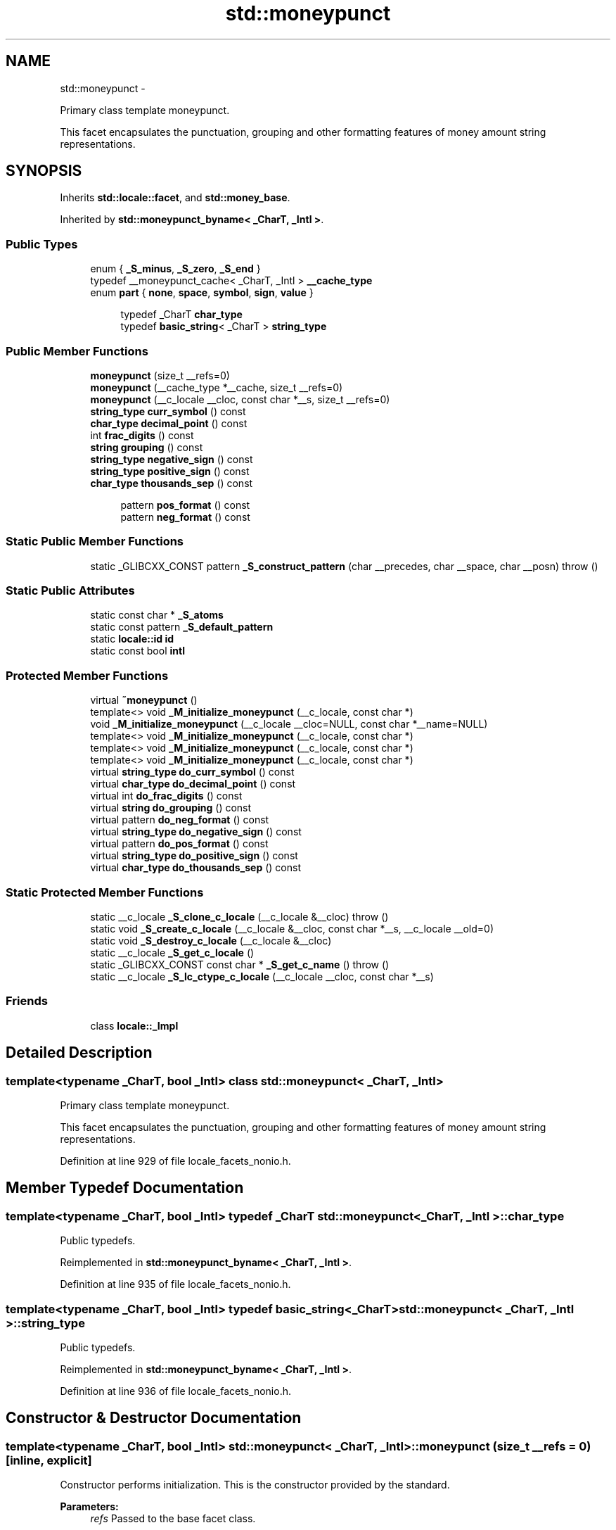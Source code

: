 .TH "std::moneypunct" 3 "Sun Oct 10 2010" "libstdc++" \" -*- nroff -*-
.ad l
.nh
.SH NAME
std::moneypunct \- 
.PP
Primary class template moneypunct.
.PP
This facet encapsulates the punctuation, grouping and other formatting features of money amount string representations.  

.SH SYNOPSIS
.br
.PP
.PP
Inherits \fBstd::locale::facet\fP, and \fBstd::money_base\fP.
.PP
Inherited by \fBstd::moneypunct_byname< _CharT, _Intl >\fP.
.SS "Public Types"

.in +1c
.ti -1c
.RI "enum { \fB_S_minus\fP, \fB_S_zero\fP, \fB_S_end\fP }"
.br
.ti -1c
.RI "typedef __moneypunct_cache< _CharT, _Intl > \fB__cache_type\fP"
.br
.ti -1c
.RI "enum \fBpart\fP { \fBnone\fP, \fBspace\fP, \fBsymbol\fP, \fBsign\fP, \fBvalue\fP }"
.br
.in -1c
.PP
.RI "\fB\fP"
.br
 
.PP
.in +1c
.in +1c
.ti -1c
.RI "typedef _CharT \fBchar_type\fP"
.br
.ti -1c
.RI "typedef \fBbasic_string\fP< _CharT > \fBstring_type\fP"
.br
.in -1c
.in -1c
.SS "Public Member Functions"

.in +1c
.ti -1c
.RI "\fBmoneypunct\fP (size_t __refs=0)"
.br
.ti -1c
.RI "\fBmoneypunct\fP (__cache_type *__cache, size_t __refs=0)"
.br
.ti -1c
.RI "\fBmoneypunct\fP (__c_locale __cloc, const char *__s, size_t __refs=0)"
.br
.ti -1c
.RI "\fBstring_type\fP \fBcurr_symbol\fP () const "
.br
.ti -1c
.RI "\fBchar_type\fP \fBdecimal_point\fP () const "
.br
.ti -1c
.RI "int \fBfrac_digits\fP () const "
.br
.ti -1c
.RI "\fBstring\fP \fBgrouping\fP () const "
.br
.ti -1c
.RI "\fBstring_type\fP \fBnegative_sign\fP () const "
.br
.ti -1c
.RI "\fBstring_type\fP \fBpositive_sign\fP () const "
.br
.ti -1c
.RI "\fBchar_type\fP \fBthousands_sep\fP () const "
.br
.in -1c
.PP
.RI "\fB\fP"
.br
 
.PP
.in +1c
.in +1c
.ti -1c
.RI "pattern \fBpos_format\fP () const "
.br
.ti -1c
.RI "pattern \fBneg_format\fP () const "
.br
.in -1c
.in -1c
.SS "Static Public Member Functions"

.in +1c
.ti -1c
.RI "static _GLIBCXX_CONST pattern \fB_S_construct_pattern\fP (char __precedes, char __space, char __posn)  throw ()"
.br
.in -1c
.SS "Static Public Attributes"

.in +1c
.ti -1c
.RI "static const char * \fB_S_atoms\fP"
.br
.ti -1c
.RI "static const pattern \fB_S_default_pattern\fP"
.br
.ti -1c
.RI "static \fBlocale::id\fP \fBid\fP"
.br
.ti -1c
.RI "static const bool \fBintl\fP"
.br
.in -1c
.SS "Protected Member Functions"

.in +1c
.ti -1c
.RI "virtual \fB~moneypunct\fP ()"
.br
.ti -1c
.RI "template<> void \fB_M_initialize_moneypunct\fP (__c_locale, const char *)"
.br
.ti -1c
.RI "void \fB_M_initialize_moneypunct\fP (__c_locale __cloc=NULL, const char *__name=NULL)"
.br
.ti -1c
.RI "template<> void \fB_M_initialize_moneypunct\fP (__c_locale, const char *)"
.br
.ti -1c
.RI "template<> void \fB_M_initialize_moneypunct\fP (__c_locale, const char *)"
.br
.ti -1c
.RI "template<> void \fB_M_initialize_moneypunct\fP (__c_locale, const char *)"
.br
.ti -1c
.RI "virtual \fBstring_type\fP \fBdo_curr_symbol\fP () const "
.br
.ti -1c
.RI "virtual \fBchar_type\fP \fBdo_decimal_point\fP () const "
.br
.ti -1c
.RI "virtual int \fBdo_frac_digits\fP () const "
.br
.ti -1c
.RI "virtual \fBstring\fP \fBdo_grouping\fP () const "
.br
.ti -1c
.RI "virtual pattern \fBdo_neg_format\fP () const "
.br
.ti -1c
.RI "virtual \fBstring_type\fP \fBdo_negative_sign\fP () const "
.br
.ti -1c
.RI "virtual pattern \fBdo_pos_format\fP () const "
.br
.ti -1c
.RI "virtual \fBstring_type\fP \fBdo_positive_sign\fP () const "
.br
.ti -1c
.RI "virtual \fBchar_type\fP \fBdo_thousands_sep\fP () const "
.br
.in -1c
.SS "Static Protected Member Functions"

.in +1c
.ti -1c
.RI "static __c_locale \fB_S_clone_c_locale\fP (__c_locale &__cloc)  throw ()"
.br
.ti -1c
.RI "static void \fB_S_create_c_locale\fP (__c_locale &__cloc, const char *__s, __c_locale __old=0)"
.br
.ti -1c
.RI "static void \fB_S_destroy_c_locale\fP (__c_locale &__cloc)"
.br
.ti -1c
.RI "static __c_locale \fB_S_get_c_locale\fP ()"
.br
.ti -1c
.RI "static _GLIBCXX_CONST const char * \fB_S_get_c_name\fP ()  throw ()"
.br
.ti -1c
.RI "static __c_locale \fB_S_lc_ctype_c_locale\fP (__c_locale __cloc, const char *__s)"
.br
.in -1c
.SS "Friends"

.in +1c
.ti -1c
.RI "class \fBlocale::_Impl\fP"
.br
.in -1c
.SH "Detailed Description"
.PP 

.SS "template<typename _CharT, bool _Intl> class std::moneypunct< _CharT, _Intl >"
Primary class template moneypunct.
.PP
This facet encapsulates the punctuation, grouping and other formatting features of money amount string representations. 
.PP
Definition at line 929 of file locale_facets_nonio.h.
.SH "Member Typedef Documentation"
.PP 
.SS "template<typename _CharT, bool _Intl> typedef _CharT \fBstd::moneypunct\fP< _CharT, _Intl >::\fBchar_type\fP"
.PP
Public typedefs. 
.PP
Reimplemented in \fBstd::moneypunct_byname< _CharT, _Intl >\fP.
.PP
Definition at line 935 of file locale_facets_nonio.h.
.SS "template<typename _CharT, bool _Intl> typedef \fBbasic_string\fP<_CharT> \fBstd::moneypunct\fP< _CharT, _Intl >::\fBstring_type\fP"
.PP
Public typedefs. 
.PP
Reimplemented in \fBstd::moneypunct_byname< _CharT, _Intl >\fP.
.PP
Definition at line 936 of file locale_facets_nonio.h.
.SH "Constructor & Destructor Documentation"
.PP 
.SS "template<typename _CharT, bool _Intl> \fBstd::moneypunct\fP< _CharT, _Intl >::\fBmoneypunct\fP (size_t __refs = \fC0\fP)\fC [inline, explicit]\fP"
.PP
Constructor performs initialization. This is the constructor provided by the standard.
.PP
\fBParameters:\fP
.RS 4
\fIrefs\fP Passed to the base facet class. 
.RE
.PP

.PP
Definition at line 958 of file locale_facets_nonio.h.
.SS "template<typename _CharT, bool _Intl> \fBstd::moneypunct\fP< _CharT, _Intl >::\fBmoneypunct\fP (__cache_type * __cache, size_t __refs = \fC0\fP)\fC [inline, explicit]\fP"
.PP
Constructor performs initialization. This is an internal constructor.
.PP
\fBParameters:\fP
.RS 4
\fIcache\fP Cache for optimization. 
.br
\fIrefs\fP Passed to the base facet class. 
.RE
.PP

.PP
Definition at line 970 of file locale_facets_nonio.h.
.SS "template<typename _CharT, bool _Intl> \fBstd::moneypunct\fP< _CharT, _Intl >::\fBmoneypunct\fP (__c_locale __cloc, const char * __s, size_t __refs = \fC0\fP)\fC [inline, explicit]\fP"
.PP
Internal constructor. Not for general use. This is a constructor for use by the library itself to set up new locales.
.PP
\fBParameters:\fP
.RS 4
\fIcloc\fP The C locale. 
.br
\fIs\fP The name of a locale. 
.br
\fIrefs\fP Passed to the base facet class. 
.RE
.PP

.PP
Definition at line 985 of file locale_facets_nonio.h.
.SS "template<typename _CharT, bool _Intl> virtual \fBstd::moneypunct\fP< _CharT, _Intl >::~\fBmoneypunct\fP ()\fC [protected, virtual]\fP"
.PP
Destructor. 
.SH "Member Function Documentation"
.PP 
.SS "template<typename _CharT, bool _Intl> \fBstring_type\fP \fBstd::moneypunct\fP< _CharT, _Intl >::curr_symbol () const\fC [inline]\fP"
.PP
Return currency symbol string. This function returns a string_type to use as a currency symbol. It does so by returning returning \fBmoneypunct<char_type>::do_curr_symbol()\fP.
.PP
\fBReturns:\fP
.RS 4
\fIstring_type\fP representing a currency symbol. 
.RE
.PP

.PP
Definition at line 1055 of file locale_facets_nonio.h.
.PP
References std::moneypunct< _CharT, _Intl >::do_curr_symbol().
.SS "template<typename _CharT, bool _Intl> \fBchar_type\fP \fBstd::moneypunct\fP< _CharT, _Intl >::decimal_point () const\fC [inline]\fP"
.PP
Return decimal point character. This function returns a char_type to use as a decimal point. It does so by returning returning \fBmoneypunct<char_type>::do_decimal_point()\fP.
.PP
\fBReturns:\fP
.RS 4
\fIchar_type\fP representing a decimal point. 
.RE
.PP

.PP
Definition at line 999 of file locale_facets_nonio.h.
.PP
References std::moneypunct< _CharT, _Intl >::do_decimal_point().
.SS "template<typename _CharT, bool _Intl> virtual \fBstring_type\fP \fBstd::moneypunct\fP< _CharT, _Intl >::do_curr_symbol () const\fC [inline, protected, virtual]\fP"
.PP
Return currency symbol string. This function returns a string_type to use as a currency symbol. This function is a hook for derived classes to change the value returned. 
.PP
\fBSee also:\fP
.RS 4
\fBcurr_symbol()\fP for details.
.RE
.PP
\fBReturns:\fP
.RS 4
\fIstring_type\fP representing a currency symbol. 
.RE
.PP

.PP
Definition at line 1201 of file locale_facets_nonio.h.
.PP
Referenced by std::moneypunct< _CharT, _Intl >::curr_symbol().
.SS "template<typename _CharT, bool _Intl> virtual \fBchar_type\fP \fBstd::moneypunct\fP< _CharT, _Intl >::do_decimal_point () const\fC [inline, protected, virtual]\fP"
.PP
Return decimal point character. Returns a char_type to use as a decimal point. This function is a hook for derived classes to change the value returned.
.PP
\fBReturns:\fP
.RS 4
\fIchar_type\fP representing a decimal point. 
.RE
.PP

.PP
Definition at line 1163 of file locale_facets_nonio.h.
.PP
Referenced by std::moneypunct< _CharT, _Intl >::decimal_point().
.SS "template<typename _CharT, bool _Intl> virtual int \fBstd::moneypunct\fP< _CharT, _Intl >::do_frac_digits () const\fC [inline, protected, virtual]\fP"
.PP
Return number of digits in fraction. This function returns the exact number of digits that make up the fractional part of a money amount. This function is a hook for derived classes to change the value returned. 
.PP
\fBSee also:\fP
.RS 4
\fBfrac_digits()\fP for details.
.RE
.PP
\fBReturns:\fP
.RS 4
Number of digits in amount fraction. 
.RE
.PP

.PP
Definition at line 1241 of file locale_facets_nonio.h.
.PP
Referenced by std::moneypunct< _CharT, _Intl >::frac_digits().
.SS "template<typename _CharT, bool _Intl> virtual \fBstring\fP \fBstd::moneypunct\fP< _CharT, _Intl >::do_grouping () const\fC [inline, protected, virtual]\fP"
.PP
Return grouping specification. Returns a string representing groupings for the integer part of a number. This function is a hook for derived classes to change the value returned. 
.PP
\fBSee also:\fP
.RS 4
\fBgrouping()\fP for details.
.RE
.PP
\fBReturns:\fP
.RS 4
String representing grouping specification. 
.RE
.PP

.PP
Definition at line 1188 of file locale_facets_nonio.h.
.PP
Referenced by std::moneypunct< _CharT, _Intl >::grouping().
.SS "template<typename _CharT, bool _Intl> virtual pattern \fBstd::moneypunct\fP< _CharT, _Intl >::do_neg_format () const\fC [inline, protected, virtual]\fP"
.PP
Return pattern for money values. This function returns a pattern describing the formatting of a negative valued money amount. This function is a hook for derived classes to change the value returned. 
.PP
\fBSee also:\fP
.RS 4
\fBneg_format()\fP for details.
.RE
.PP
\fBReturns:\fP
.RS 4
Pattern for money values. 
.RE
.PP

.PP
Definition at line 1269 of file locale_facets_nonio.h.
.PP
Referenced by std::moneypunct< _CharT, _Intl >::neg_format().
.SS "template<typename _CharT, bool _Intl> virtual \fBstring_type\fP \fBstd::moneypunct\fP< _CharT, _Intl >::do_negative_sign () const\fC [inline, protected, virtual]\fP"
.PP
Return negative sign string. This function returns a string_type to use as a sign for negative amounts. This function is a hook for derived classes to change the value returned. 
.PP
\fBSee also:\fP
.RS 4
\fBnegative_sign()\fP for details.
.RE
.PP
\fBReturns:\fP
.RS 4
\fIstring_type\fP representing a negative sign. 
.RE
.PP

.PP
Definition at line 1227 of file locale_facets_nonio.h.
.PP
Referenced by std::moneypunct< _CharT, _Intl >::negative_sign().
.SS "template<typename _CharT, bool _Intl> virtual pattern \fBstd::moneypunct\fP< _CharT, _Intl >::do_pos_format () const\fC [inline, protected, virtual]\fP"
.PP
Return pattern for money values. This function returns a pattern describing the formatting of a positive valued money amount. This function is a hook for derived classes to change the value returned. 
.PP
\fBSee also:\fP
.RS 4
\fBpos_format()\fP for details.
.RE
.PP
\fBReturns:\fP
.RS 4
Pattern for money values. 
.RE
.PP

.PP
Definition at line 1255 of file locale_facets_nonio.h.
.PP
Referenced by std::moneypunct< _CharT, _Intl >::pos_format().
.SS "template<typename _CharT, bool _Intl> virtual \fBstring_type\fP \fBstd::moneypunct\fP< _CharT, _Intl >::do_positive_sign () const\fC [inline, protected, virtual]\fP"
.PP
Return positive sign string. This function returns a string_type to use as a sign for positive amounts. This function is a hook for derived classes to change the value returned. 
.PP
\fBSee also:\fP
.RS 4
\fBpositive_sign()\fP for details.
.RE
.PP
\fBReturns:\fP
.RS 4
\fIstring_type\fP representing a positive sign. 
.RE
.PP

.PP
Definition at line 1214 of file locale_facets_nonio.h.
.PP
Referenced by std::moneypunct< _CharT, _Intl >::positive_sign().
.SS "template<typename _CharT, bool _Intl> virtual \fBchar_type\fP \fBstd::moneypunct\fP< _CharT, _Intl >::do_thousands_sep () const\fC [inline, protected, virtual]\fP"
.PP
Return thousands separator character. Returns a char_type to use as a thousands separator. This function is a hook for derived classes to change the value returned.
.PP
\fBReturns:\fP
.RS 4
\fIchar_type\fP representing a thousands separator. 
.RE
.PP

.PP
Definition at line 1175 of file locale_facets_nonio.h.
.PP
Referenced by std::moneypunct< _CharT, _Intl >::thousands_sep().
.SS "template<typename _CharT, bool _Intl> int \fBstd::moneypunct\fP< _CharT, _Intl >::frac_digits () const\fC [inline]\fP"
.PP
Return number of digits in fraction. This function returns the exact number of digits that make up the fractional part of a money amount. It does so by returning returning \fBmoneypunct<char_type>::do_frac_digits()\fP.
.PP
The fractional part of a money amount is optional. But if it is present, there must be \fBfrac_digits()\fP digits.
.PP
\fBReturns:\fP
.RS 4
Number of digits in amount fraction. 
.RE
.PP

.PP
Definition at line 1105 of file locale_facets_nonio.h.
.PP
References std::moneypunct< _CharT, _Intl >::do_frac_digits().
.SS "template<typename _CharT, bool _Intl> \fBstring\fP \fBstd::moneypunct\fP< _CharT, _Intl >::grouping () const\fC [inline]\fP"
.PP
Return grouping specification. This function returns a string representing groupings for the integer part of an amount. Groupings indicate where thousands separators should be inserted.
.PP
Each char in the return string is interpret as an integer rather than a character. These numbers represent the number of digits in a group. The first char in the string represents the number of digits in the least significant group. If a char is negative, it indicates an unlimited number of digits for the group. If more chars from the string are required to group a number, the last char is used repeatedly.
.PP
For example, if the \fBgrouping()\fP returns \fC\fP and is applied to the number 123456789, this corresponds to 12,34,56,789. Note that if the string was \fC32\fP, this would put more than 50 digits into the least significant group if the character set is ASCII.
.PP
The string is returned by calling \fBmoneypunct<char_type>::do_grouping()\fP.
.PP
\fBReturns:\fP
.RS 4
string representing grouping specification. 
.RE
.PP

.PP
Definition at line 1042 of file locale_facets_nonio.h.
.PP
References std::moneypunct< _CharT, _Intl >::do_grouping().
.SS "template<typename _CharT, bool _Intl> pattern \fBstd::moneypunct\fP< _CharT, _Intl >::neg_format () const\fC [inline]\fP"
.PP
Return pattern for money values. This function returns a pattern describing the formatting of a positive or negative valued money amount. It does so by returning returning \fBmoneypunct<char_type>::do_pos_format()\fP or \fBmoneypunct<char_type>::do_neg_format()\fP.
.PP
The pattern has 4 fields describing the ordering of symbol, sign, value, and none or space. There must be one of each in the pattern. The none and space enums may not appear in the first field and space may not appear in the final field.
.PP
The parts of a money string must appear in the order indicated by the fields of the pattern. The symbol field indicates that the value of \fBcurr_symbol()\fP may be present. The sign field indicates that the value of \fBpositive_sign()\fP or \fBnegative_sign()\fP must be present. The value field indicates that the absolute value of the money amount is present. none indicates 0 or more whitespace characters, except at the end, where it permits no whitespace. space indicates that 1 or more whitespace characters must be present.
.PP
For example, for the US locale and \fBpos_format()\fP pattern {symbol,sign,value,none}, \fBcurr_symbol()\fP == '$' \fBpositive_sign()\fP == '+', and value 10.01, and options set to force the symbol, the corresponding string is \fC$+10.01\fP.
.PP
\fBReturns:\fP
.RS 4
Pattern for money values. 
.RE
.PP

.PP
Definition at line 1145 of file locale_facets_nonio.h.
.PP
References std::moneypunct< _CharT, _Intl >::do_neg_format().
.SS "template<typename _CharT, bool _Intl> \fBstring_type\fP \fBstd::moneypunct\fP< _CharT, _Intl >::negative_sign () const\fC [inline]\fP"
.PP
Return negative sign string. This function returns a string_type to use as a sign for negative amounts. It does so by returning returning \fBmoneypunct<char_type>::do_negative_sign()\fP.
.PP
If the return value contains more than one character, the first character appears in the position indicated by \fBneg_format()\fP and the remainder appear at the end of the formatted string.
.PP
\fBReturns:\fP
.RS 4
\fIstring_type\fP representing a negative sign. 
.RE
.PP

.PP
Definition at line 1089 of file locale_facets_nonio.h.
.PP
References std::moneypunct< _CharT, _Intl >::do_negative_sign().
.SS "template<typename _CharT, bool _Intl> pattern \fBstd::moneypunct\fP< _CharT, _Intl >::pos_format () const\fC [inline]\fP"
.PP
Return pattern for money values. This function returns a pattern describing the formatting of a positive or negative valued money amount. It does so by returning returning \fBmoneypunct<char_type>::do_pos_format()\fP or \fBmoneypunct<char_type>::do_neg_format()\fP.
.PP
The pattern has 4 fields describing the ordering of symbol, sign, value, and none or space. There must be one of each in the pattern. The none and space enums may not appear in the first field and space may not appear in the final field.
.PP
The parts of a money string must appear in the order indicated by the fields of the pattern. The symbol field indicates that the value of \fBcurr_symbol()\fP may be present. The sign field indicates that the value of \fBpositive_sign()\fP or \fBnegative_sign()\fP must be present. The value field indicates that the absolute value of the money amount is present. none indicates 0 or more whitespace characters, except at the end, where it permits no whitespace. space indicates that 1 or more whitespace characters must be present.
.PP
For example, for the US locale and \fBpos_format()\fP pattern {symbol,sign,value,none}, \fBcurr_symbol()\fP == '$' \fBpositive_sign()\fP == '+', and value 10.01, and options set to force the symbol, the corresponding string is \fC$+10.01\fP.
.PP
\fBReturns:\fP
.RS 4
Pattern for money values. 
.RE
.PP

.PP
Definition at line 1141 of file locale_facets_nonio.h.
.PP
References std::moneypunct< _CharT, _Intl >::do_pos_format().
.SS "template<typename _CharT, bool _Intl> \fBstring_type\fP \fBstd::moneypunct\fP< _CharT, _Intl >::positive_sign () const\fC [inline]\fP"
.PP
Return positive sign string. This function returns a string_type to use as a sign for positive amounts. It does so by returning returning \fBmoneypunct<char_type>::do_positive_sign()\fP.
.PP
If the return value contains more than one character, the first character appears in the position indicated by \fBpos_format()\fP and the remainder appear at the end of the formatted string.
.PP
\fBReturns:\fP
.RS 4
\fIstring_type\fP representing a positive sign. 
.RE
.PP

.PP
Definition at line 1072 of file locale_facets_nonio.h.
.PP
References std::moneypunct< _CharT, _Intl >::do_positive_sign().
.SS "template<typename _CharT, bool _Intl> \fBchar_type\fP \fBstd::moneypunct\fP< _CharT, _Intl >::thousands_sep () const\fC [inline]\fP"
.PP
Return thousands separator character. This function returns a char_type to use as a thousands separator. It does so by returning returning \fBmoneypunct<char_type>::do_thousands_sep()\fP.
.PP
\fBReturns:\fP
.RS 4
char_type representing a thousands separator. 
.RE
.PP

.PP
Definition at line 1012 of file locale_facets_nonio.h.
.PP
References std::moneypunct< _CharT, _Intl >::do_thousands_sep().
.SH "Member Data Documentation"
.PP 
.SS "template<typename _CharT, bool _Intl> \fBlocale::id\fP \fBstd::moneypunct\fP< _CharT, _Intl >::\fBid\fP\fC [static]\fP"
.PP
Numpunct facet id. 
.PP
Definition at line 948 of file locale_facets_nonio.h.
.SS "template<typename _CharT, bool _Intl> const bool \fBstd::moneypunct\fP< _CharT, _Intl >::\fBintl\fP\fC [static]\fP"
.PP
This value is provided by the standard, but no reason for its /// existence. 
.PP
Reimplemented in \fBstd::moneypunct_byname< _CharT, _Intl >\fP.
.PP
Definition at line 946 of file locale_facets_nonio.h.

.SH "Author"
.PP 
Generated automatically by Doxygen for libstdc++ from the source code.
